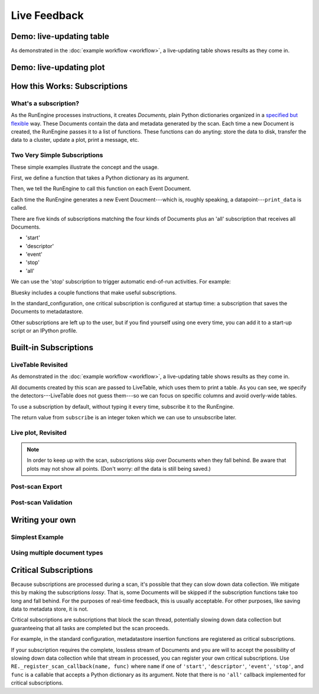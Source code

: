 Live Feedback
=============

.. ipython:: python
   :okwarning:
   :suppress:

   from bluesky.examples import det1, det2, det3, det, motor
   from bluesky.callbacks import *
   from bluesky import RunEngine
   RE = RunEngine()
   RE.verbose = False
   RE.md['owner'] = 'Jane'
   RE.md['group'] = 'Grant No. 12345'
   RE.md['config'] = {}
   RE.md['beamline_id'] = 'demo'
   from bluesky.scans import Count

Demo: live-updating table
-------------------------

As demonstrated in the :doc:`example workflow <workflow>`, a live-updating
table shows results as they come in.

.. ipython:: python
    :suppress:

    from bluesky.scans import Ascan
    table = LiveTable(['det1', 'det2', 'det3'])
    RE.subscribe('all', table)  # Subscribe table to all future runs.
    s = Ascan(motor, [det1, det2, det3], [1,2,4,8])

.. ipython:: python

    RE(s)

.. ipython:: python
    :suppress:

    RE.unsubscribe(0)

Demo: live-updating plot
------------------------

.. ipython:: python
    :suppress:

    plot = LivePlot('det1')
    RE.subscribe('all', plot)

.. ipython:: python

    RE(s)

How this Works: Subscriptions
-----------------------------

What's a subscription?
++++++++++++++++++++++

As the RunEngine processes instructions, it creates *Documents,* plain Python
dictionaries organized in a
`specified but flexible <http://nsls-ii.github.io/arch/metadatastore-format.html>`__
way. These Documents contain
the data and metadata generated by the scan. Each time a new Document is
created, the RunEngine passes it to a list of functions. These functions can
do anyting: store the data to disk, transfer the data to a cluster,
update a plot, print a message, etc.

Two Very Simple Subscriptions
+++++++++++++++++++++++++++++

These simple examples illustrate the concept and the usage.

First, we define a function that takes a Python dictionary as its argument.

.. ipython:: python

    def print_data(doc):
        print("Measured: %s" % doc['data'])

Then, we tell the RunEngine to call this function on each Event Document.

.. ipython:: python

    s = Count([det])
    RE(s, {'event': print_data})

Each time the RunEngine generates a new Event Doucment---which is, roughly
speaking, a datapoint---``print_data`` is called.

There are five kinds of subscriptions matching the four kinds of Documents plus
an 'all' subscription that receives all Documents.

* 'start'
* 'descriptor'
* 'event'
* 'stop'
* 'all'

We can use the 'stop' subscription to trigger automatic end-of-run activities.
For example:

.. ipython:: python

    def celebrate(doc):
        # Do nothing with the input; just use it as a signal that run is over.
        print("The run is finished!")
    RE(s, {'event': print_data, 'stop': celebrate})


Bluesky includes a couple functions that make useful subscriptions.

In the standard_configuration, one critical subscription is configured at
startup time: a subscription that saves the Documents to metadatastore.

Other subscriptions are left up to the user, but if you find yourself using
one every time, you can add it to a start-up script or an IPython profile.

Built-in Subscriptions
----------------------

LiveTable Revisited
+++++++++++++++++++

As demonstrated in the :doc:`example workflow <workflow>`, a live-updating
table shows results as they come in.



.. ipython:: python

    from bluesky.scans import Ascan
    scan = Ascan(motor, [det1, det2, det3], [1,2,4,8])
    table = LiveTable(['det1', 'det2', 'det3'])

.. ipython:: python

    RE(scan, {'all': table})

All documents created by this scan are passed to LiveTable, which uses
them to print a table. As you can see, we specify the detectors---LiveTable
does not guess them---so we can focus on specific columns and avoid overly-wide
tables.

.. ipython:: python

    RE(scan, {'all': LiveTable(['det2'])})

To use a subscription by default, without typing it every time, subscribe it
to the RunEngine.

.. ipython:: python

    RE.subscribe('all', table)  # Subscribe table to all future runs.
    RE(scan)

The return value from ``subscribe`` is an integer token which we can use to
unsubscribe later.

.. ipython:: python

    RE.unsubscribe(2)

Live plot, Revisited
++++++++++++++++++++

.. note::

    In order to keep up with the scan, subscriptions skip over Documents
    when they fall behind. Be aware that plots may not show all points. (Don't
    worry: *all* the data is still being saved.)


Post-scan Export
++++++++++++++++

Post-scan Validation
++++++++++++++++++++

Writing your own
----------------

Simplest Example
++++++++++++++++

Using multiple document types
+++++++++++++++++++++++++++++

Critical Subscriptions
----------------------

Because subscriptions are processed during a scan, it's possible that they
can slow down data collection. We mitigate this by making the subscriptions
*lossy*. That is, some Documents will be skipped if the subscription
functions take too long and fall behind. For the purposes of real-time
feedback, this is usually acceptable. For other purposes, like saving data to
metadata store, it is not.

Critical subscriptions are subscriptions that block the scan thread,
potentially slowing down data collection but guaranteeing that all tasks
are completed but the scan proceeds.

For example, in the standard configuration, metadatastore insertion functions
are registered as critical subscriptions.

If your subscription requires the complete, lossless stream of Documents
and you are will to accept the possibility of slowing down data
collection while that stream in processed, you can register your own critical
subscriptions. Use ``RE._register_scan_callback(name, func)`` where ``name``
if one of ``'start'``, ``'descriptor'``, ``'event'``, ``'stop'``, and ``func``
is a callable that accepts a Python dictionary as its argument. Note that
there is no ``'all'`` callback implemented for critical subscriptions.
